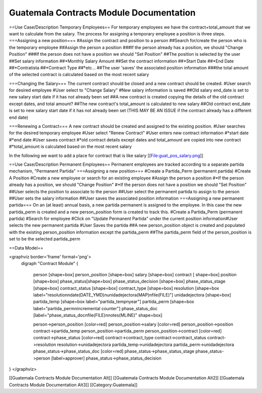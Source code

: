 Guatemala Contracts Module Documentation
========================================

==Use Case/Description Temporary Employees==
For temporary employees we have the contract+total_amount that we want to calculate from the salary.  The process for assigning a temporary employee a position is three steps.
===Assigning a new position===
#Assign the contract and position to a person
##Search for/create the person who is the temporary employee
##Assign the person a position
###If the person already has a position, we should "Change Position"
###If the person does not have a position we should "Set Position"
##The position is selected by the user
##Set salary information  
##*Monthly Salary Amount
##Set the contract information
##*Start Date
##*End Date
##*Contratista
##*Contract Type
##*etc...
##The user 'saves' the associated position information 
###the total amount of the selected contract is calculated based on the most recent salary

===Changing the Salary===
The current contract should be closed and a new contract should be created.
#User search for desired employee
#User select to "Change Salary"
#New salary information is saved
##Old salary end_date is set to new salary start date if it has not already been set
##A new contract is created copying the details of the old contract except dates, and total amount?
##The new contract's  total_amount is calculated to new salary
##Old contract end_date is set to new salary start date if it has not already been set (THIS MAY BE AN ISSUE if the contract already has a different end date)

===Renewing a Contract===
A new contract should be created and assigned to the existing position.
#User searches for the desired temporary employee
#User select "Renew Contract"
#User enters new contract information
#*start date
#*end date
#User saves contract
#*old contract details except dates and total_amount are copied into new contract
#*total_amount is calculated based on the most recent salary

In the following we want to add a place for contract that is like salary
[[File:guat_pos_salary.png]]

==Use Case/Description Permanent Employees==
Permanent employees are tracked according to a separate partida mechanism, "Permanent Partida" 
===Assigning a new position===
#Create a Partida_Perm (permanent partida)
#Create A Position
#Create a new employee or search for an existing employee
#Assign the person a position
#*If the person already has a position, we should "Change Position"
#*If the person does not have a position we should "Set Position"
##User selects the position to associate to the person
##User select the permanent partida to assign to the person
##User sets the salary information
##User saves the associated position information
===Assigning a new permanent partida===
On an (at least) annual basis, a new partida permanent is assigned to the employee.  In this case the new partida_perm is created and a new person_position form is created to track this.
#Create a Partida_Perm (permanent partida)
#Search for employee
#Click on "Update Permanent Partida" under the current position information#User selects the new permanent partida
#User Saves the partida
##A new person_position object is created and populated with the existing person_position information except the partida_perm
##The partida_perm field of the person_position is set to be the selected partida_perm

==Data Model==

<graphviz border='frame' format='png'>
 digraph "Contract Module" {
 
 
   person [shape=box]
   person_position [shape=box]
   salary [shape=box]
   contract [ shape=box]
   position [shape=box]
   phase_status[shape=box]
   phase_status_decision [shape=box]
   phase_status_stage [shape=box]
   contract_status [shape=box]
   contract_type [shape=box]
   resolution [shape=box label="resolution\ndate(DATE_YMD)\nunidadejectora(MAP)\nfile(FILE)"]
   unidadejectora [shape=box]
   partida_temp [shape=box label="partida_temp\nyear"]
   partida_perm [shape=box label="partida_perm\nincremental counter"]
   phase_status_doc [label="phase_status_doc\nfile(FILE)\nnotes(MLINE)" shape=box]

   person->person_position [color=red]
   person_position->salary [color=red]
   person_position->position
   contract->partida_temp
   person_position->partida_perm
   person_position->contract [color=red]
   contract->phase_status [color=red]
   contract->contract_type
   contract->contract_status
   contract->resolution
   resolution->unidadejectora
   partida_temp->unidadejectora
   partida_perm->unidadejectora
   phase_status->phase_status_doc [color=red]
   phase_status->phase_status_stage
   phase_status->person [label=approver]
   phase_status->phase_status_decision
}
</graphviz>

[[Guatemala Contracts Module Documentation Alt]]
[[Guatemala Contracts Module Documentation Alt2]]
[[Guatemala Contracts Module Documentation Alt3]]
[[Category:Guatemala]]
